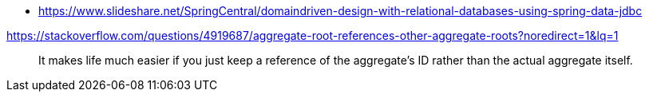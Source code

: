 * https://www.slideshare.net/SpringCentral/domaindriven-design-with-relational-databases-using-spring-data-jdbc

https://stackoverflow.com/questions/4919687/aggregate-root-references-other-aggregate-roots?noredirect=1&lq=1

> It makes life much easier if you just keep a reference of the aggregate's ID rather than the actual aggregate itself. 
